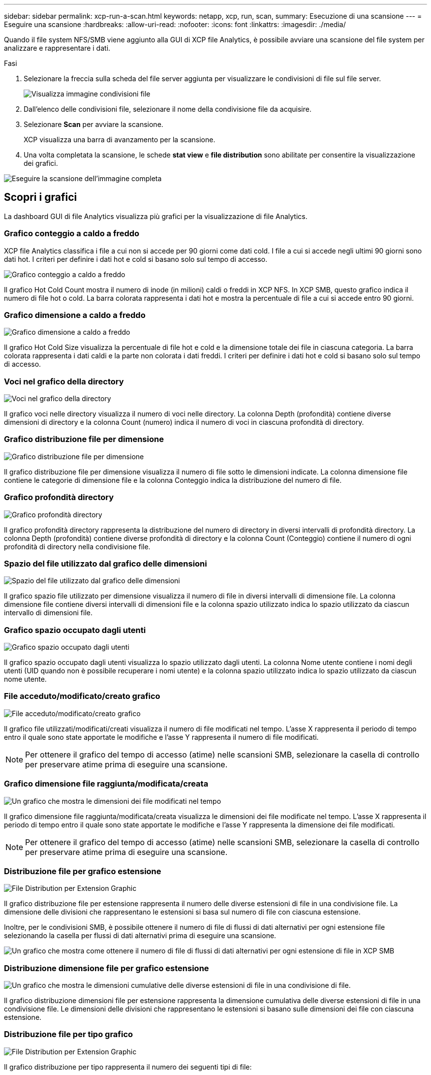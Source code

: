 ---
sidebar: sidebar 
permalink: xcp-run-a-scan.html 
keywords: netapp, xcp, run, scan, 
summary: Esecuzione di una scansione 
---
= Eseguire una scansione
:hardbreaks:
:allow-uri-read: 
:nofooter: 
:icons: font
:linkattrs: 
:imagesdir: ./media/


[role="lead"]
Quando il file system NFS/SMB viene aggiunto alla GUI di XCP file Analytics, è possibile avviare una scansione del file system per analizzare e rappresentare i dati.

.Fasi
. Selezionare la freccia sulla scheda del file server aggiunta per visualizzare le condivisioni di file sul file server.
+
image:xcp_image4.png["Visualizza immagine condivisioni file"]

. Dall'elenco delle condivisioni file, selezionare il nome della condivisione file da acquisire.
. Selezionare *Scan* per avviare la scansione.
+
XCP visualizza una barra di avanzamento per la scansione.

. Una volta completata la scansione, le schede *stat view* e *file distribution* sono abilitate per consentire la visualizzazione dei grafici.


image:xcp_image5.png["Eseguire la scansione dell'immagine completa"]



== Scopri i grafici

La dashboard GUI di file Analytics visualizza più grafici per la visualizzazione di file Analytics.



=== Grafico conteggio a caldo a freddo

XCP file Analytics classifica i file a cui non si accede per 90 giorni come dati cold. I file a cui si accede negli ultimi 90 giorni sono dati hot. I criteri per definire i dati hot e cold si basano solo sul tempo di accesso.

image:xcp_image6.png["Grafico conteggio a caldo a freddo"]

Il grafico Hot Cold Count mostra il numero di inode (in milioni) caldi o freddi in XCP NFS. In XCP SMB, questo grafico indica il numero di file hot o cold. La barra colorata rappresenta i dati hot e mostra la percentuale di file a cui si accede entro 90 giorni.



=== Grafico dimensione a caldo a freddo

image:xcp_image7.png["Grafico dimensione a caldo a freddo"]

Il grafico Hot Cold Size visualizza la percentuale di file hot e cold e la dimensione totale dei file in ciascuna categoria. La barra colorata rappresenta i dati caldi e la parte non colorata i dati freddi. I criteri per definire i dati hot e cold si basano solo sul tempo di accesso.



=== Voci nel grafico della directory

image:xcp_image8.png["Voci nel grafico della directory"]

Il grafico voci nelle directory visualizza il numero di voci nelle directory. La colonna Depth (profondità) contiene diverse dimensioni di directory e la colonna Count (numero) indica il numero di voci in ciascuna profondità di directory.



=== Grafico distribuzione file per dimensione

image:xcp_image9.png["Grafico distribuzione file per dimensione"]

Il grafico distribuzione file per dimensione visualizza il numero di file sotto le dimensioni indicate. La colonna dimensione file contiene le categorie di dimensione file e la colonna Conteggio indica la distribuzione del numero di file.



=== Grafico profondità directory

image:xcp_image10.png["Grafico profondità directory"]

Il grafico profondità directory rappresenta la distribuzione del numero di directory in diversi intervalli di profondità directory. La colonna Depth (profondità) contiene diverse profondità di directory e la colonna Count (Conteggio) contiene il numero di ogni profondità di directory nella condivisione file.



=== Spazio del file utilizzato dal grafico delle dimensioni

image:xcp_image11.png["Spazio del file utilizzato dal grafico delle dimensioni"]

Il grafico spazio file utilizzato per dimensione visualizza il numero di file in diversi intervalli di dimensione file. La colonna dimensione file contiene diversi intervalli di dimensioni file e la colonna spazio utilizzato indica lo spazio utilizzato da ciascun intervallo di dimensioni file.



=== Grafico spazio occupato dagli utenti

image:xcp_image12.png["Grafico spazio occupato dagli utenti"]

Il grafico spazio occupato dagli utenti visualizza lo spazio utilizzato dagli utenti. La colonna Nome utente contiene i nomi degli utenti (UID quando non è possibile recuperare i nomi utente) e la colonna spazio utilizzato indica lo spazio utilizzato da ciascun nome utente.



=== File acceduto/modificato/creato grafico

image:xcp_image13.png["File acceduto/modificato/creato grafico"]

Il grafico file utilizzati/modificati/creati visualizza il numero di file modificati nel tempo. L'asse X rappresenta il periodo di tempo entro il quale sono state apportate le modifiche e l'asse Y rappresenta il numero di file modificati.


NOTE: Per ottenere il grafico del tempo di accesso (atime) nelle scansioni SMB, selezionare la casella di controllo per preservare atime prima di eseguire una scansione.



=== Grafico dimensione file raggiunta/modificata/creata

image:xcp-filesize-amc.png["Un grafico che mostra le dimensioni dei file modificati nel tempo"]

Il grafico dimensione file raggiunta/modificata/creata visualizza le dimensioni dei file modificate nel tempo. L'asse X rappresenta il periodo di tempo entro il quale sono state apportate le modifiche e l'asse Y rappresenta la dimensione dei file modificati.


NOTE: Per ottenere il grafico del tempo di accesso (atime) nelle scansioni SMB, selezionare la casella di controllo per preservare atime prima di eseguire una scansione.



=== Distribuzione file per grafico estensione

image:xcp_image14.png["File Distribution per Extension Graphic"]

Il grafico distribuzione file per estensione rappresenta il numero delle diverse estensioni di file in una condivisione file. La dimensione delle divisioni che rappresentano le estensioni si basa sul numero di file con ciascuna estensione.

Inoltre, per le condivisioni SMB, è possibile ottenere il numero di file di flussi di dati alternativi per ogni estensione file selezionando la casella per flussi di dati alternativi prima di eseguire una scansione.

image:xcp-file-distribution-ads.png["Un grafico che mostra come ottenere il numero di file di flussi di dati alternativi per ogni estensione di file in XCP SMB"]



=== Distribuzione dimensione file per grafico estensione

image:xcp-filesize-dist-ex.png["Un grafico che mostra le dimensioni cumulative delle diverse estensioni di file in una condivisione di file."]

Il grafico distribuzione dimensioni file per estensione rappresenta la dimensione cumulativa delle diverse estensioni di file in una condivisione file. Le dimensioni delle divisioni che rappresentano le estensioni si basano sulle dimensioni dei file con ciascuna estensione.



=== Distribuzione file per tipo grafico

image:xcp_image15.png["File Distribution per Extension Graphic"]

Il grafico distribuzione per tipo rappresenta il numero dei seguenti tipi di file:

* REG: File regolari
* LNK: File con collegamenti
* Speciali: File con file di dispositivi e file di caratteri.
* DIR: File con directory
* Giunzione: Disponibile solo in SMB


Inoltre, per le condivisioni SMB, è possibile ottenere il numero di file di flussi di dati alternativi per diversi tipi selezionando la casella relativa a flussi di dati alternativi prima di eseguire una scansione.

image:xcp-file-distribution-type.png["Un grafico che mostra come ottenere il numero di file di flussi di dati alternativi per diversi tipi per XCP SMB"]
